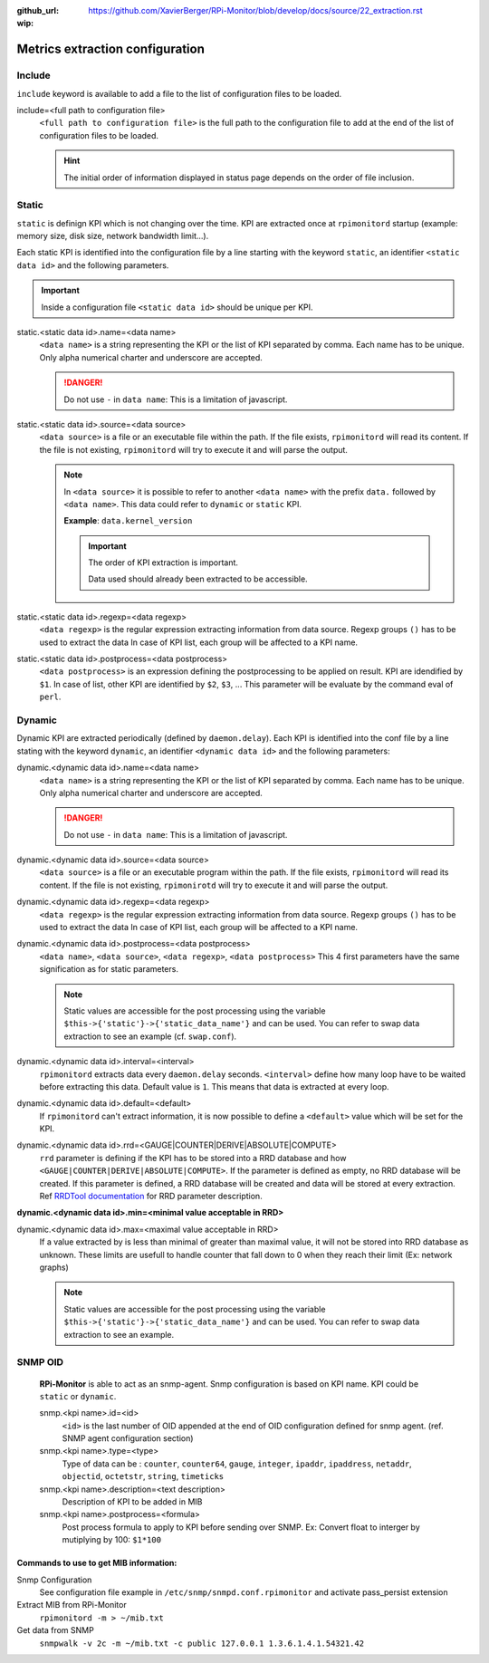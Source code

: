 :github_url: https://github.com/XavierBerger/RPi-Monitor/blob/develop/docs/source/22_extraction.rst
:wip:

Metrics extraction configuration
================================

Include
-------
``include`` keyword is available to add a file to the list of configuration files to be loaded.

include=<full path to configuration file>
  ``<full path to configuration file>`` is the full path to the configuration 
  file to add at the end of the list of configuration files to be loaded.

  .. hint:: The initial order of information displayed in status page depends on the
            order of file inclusion.

Static
------
``static`` is definign KPI which is not changing over the time. KPI are extracted 
once at ``rpimonitord`` startup (example: memory size, disk size, network bandwidth limit...). 

Each static KPI is identified into the configuration file by a line starting with the 
keyword ``static``, an identifier ``<static data id>`` and the following parameters.

.. important:: Inside a configuration file ``<static data id>`` should be unique per KPI. 

static.<static data id>.name=<data name>
  ``<data name>`` is a string representing the KPI or the list of KPI
  separated by comma. Each name has to be unique.
  Only alpha numerical charter and underscore are accepted.

  .. danger:: Do not use ``-`` in ``data name``: This is a limitation of javascript.

static.<static data id>.source=<data source>
  ``<data source>`` is a file or an executable file within the path.
  If the file exists, ``rpimonitord`` will read its content. If the file
  is not existing, ``rpimonitord`` will try to execute it and will parse
  the output.

  .. note:: In ``<data source>`` it is possible to refer to another ``<data name>``
            with the prefix ``data.`` followed by ``<data name>``. This data could 
            refer to ``dynamic`` or ``static`` KPI. 
            
            **Example**: ``data.kernel_version``

            .. important:: The order of KPI extraction is important.

                           Data used should already been extracted to be accessible.

static.<static data id>.regexp=<data regexp>
  ``<data regexp>`` is the regular expression extracting information from
  data source. Regexp groups ``()`` has to be used to extract the data
  In case of KPI list, each group will be affected to a KPI name.

static.<static data id>.postprocess=<data postprocess>
  ``<data postprocess>`` is an expression defining the postprocessing to
  be applied on result. KPI are idendified by ``$1``. In case of list,
  other KPI are identified by ``$2``, ``$3``, ...
  This parameter will be evaluate by the command eval of ``perl``.

Dynamic
-------
Dynamic KPI are extracted periodically (defined by ``daemon.delay``).
Each KPI is identified into the conf file by a line stating with the keyword 
``dynamic``, an identifier ``<dynamic data id>`` and the following parameters:

dynamic.<dynamic data id>.name=<data name>
  ``<data name>`` is a string representing the KPI or the list of KPI
  separated by comma. Each name has to be unique.
  Only alpha numerical charter and underscore are accepted.

  .. danger:: Do not use ``-`` in ``data name``: This is a limitation of javascript.

dynamic.<dynamic data id>.source=<data source>
  ``<data source>`` is a file or an executable program within the path.
  If the file exists, ``rpimonitord`` will read its content. If the file
  is not existing, ``rpimonirotd`` will try to execute it and will parse
  the output.

dynamic.<dynamic data id>.regexp=<data regexp>
  ``<data regexp>`` is the regular expression extracting information from
  data source. Regexp groups ``()`` has to be used to extract the data
  In case of KPI list, each group will be affected to a KPI name.

dynamic.<dynamic data id>.postprocess=<data postprocess>
  ``<data name>``, ``<data source>``, ``<data regexp>``, ``<data postprocess>``
  This 4 first parameters have the same signification as for static
  parameters.

  .. note:: Static values are accessible for the post processing using the
            variable ``$this->{'static'}->{'static_data_name'}`` and can be used.
            You can refer to swap data extraction to see an example (cf. ``swap.conf``).

dynamic.<dynamic data id>.interval=<interval>
  ``rpimonitord`` extracts data every ``daemon.delay`` seconds. ``<interval>``
  define how many loop have to be waited before extracting this data.
  Default value is ``1``. This means that data is extracted at every loop.

dynamic.<dynamic data id>.default=<default>
  If ``rpimonitord`` can't extract information, it is now possible to define
  a ``<default>`` value which will be set for the KPI.

dynamic.<dynamic data id>.rrd=<GAUGE|COUNTER|DERIVE|ABSOLUTE|COMPUTE>
  ``rrd`` parameter is defining if the KPI has to be stored into a RRD
  database and how ``<GAUGE|COUNTER|DERIVE|ABSOLUTE|COMPUTE>``. If the
  parameter is defined as empty, no RRD database will be created. If
  this parameter is defined, a RRD database will be created and data
  will be stored at every extraction.
  Ref `RRDTool documentation <http://oss.oetiker.ch/rrdtool/doc/rrdcreate.en.html>`_ 
  for RRD parameter description.

**dynamic.<dynamic data id>.min=<minimal value acceptable in RRD>**

dynamic.<dynamic data id>.max=<maximal value acceptable in RRD>
  If a value extracted by is less than minimal of greater than maximal
  value, it will not be stored into RRD database as unknown.
  These limits are usefull to handle counter that fall down to 0 when
  they reach their limit (Ex: network graphs)

  .. note:: Static values are accessible for the post processing using the
            variable ``$this->{'static'}->{'static_data_name'}`` and can be used.
            You can refer to swap data extraction to see an example.

SNMP OID
--------

  **RPi-Monitor** is able to act as an snmp-agent. Snmp configuration is based
  on KPI name. KPI could be ``static`` or ``dynamic``.

  snmp.<kpi name>.id=<id>
    ``<id>`` is the last number of OID appended at the end of OID configuration
    defined for snmp agent. (ref. SNMP agent configuration section)

  snmp.<kpi name>.type=<type>
    Type of data can be : ``counter``, ``counter64``, ``gauge``, ``integer``, 
    ``ipaddr``, ``ipaddress``, ``netaddr``, ``objectid``, ``octetstr``, 
    ``string``, ``timeticks``

  snmp.<kpi name>.description=<text description>
    Description of KPI to be added in MIB

  snmp.<kpi name>.postprocess=<formula>
    Post process formula to apply to KPI before sending over SNMP.
    Ex: Convert float to interger by mutiplying by 100: ``$1*100``

Commands to use to get MIB information:
^^^^^^^^^^^^^^^^^^^^^^^^^^^^^^^^^^^^^^^
Snmp Configuration
  See configuration file example in ``/etc/snmp/snmpd.conf.rpimonitor``
  and activate pass_persist extension
  
Extract MIB from RPi-Monitor
  ``rpimonitord -m > ~/mib.txt``
  
Get data from SNMP
  ``snmpwalk -v 2c -m ~/mib.txt -c public 127.0.0.1 1.3.6.1.4.1.54321.42``